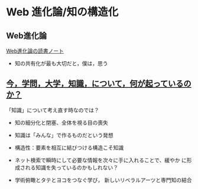 * Web 進化論/知の構造化 

** Web進化論

   [[http://wiki.cis.iwate-u.ac.jp/~suzuki/web_revolution/][Web進化論の読書ノート]]
   - 知の共有化が最も大切だと，僕は，思う

** [[http://ocw.u-tokyo.ac.jp/lecture_files/gf_18/1/notes/ja/01yoshimimima.pdf][今，学問，大学，知識，について，何が起っているのか？]]

  「知識」について考え直す時なのでは？

  - 知の細分化と閉塞、全体を視る目の喪失

  - 知識は「みんな」で作るものだという発想

  - 構造性：要素を相互に結びつける構造こそ知識

  - ネット検索で瞬時にして必要な情報を次々に手に入れることで、緩やか
    に形成される知識を失っているのかもしれない？

  - 学術俯瞰とタテとヨコをつなぐ学び，
    新しいリベラルアーツと専門知の結合


